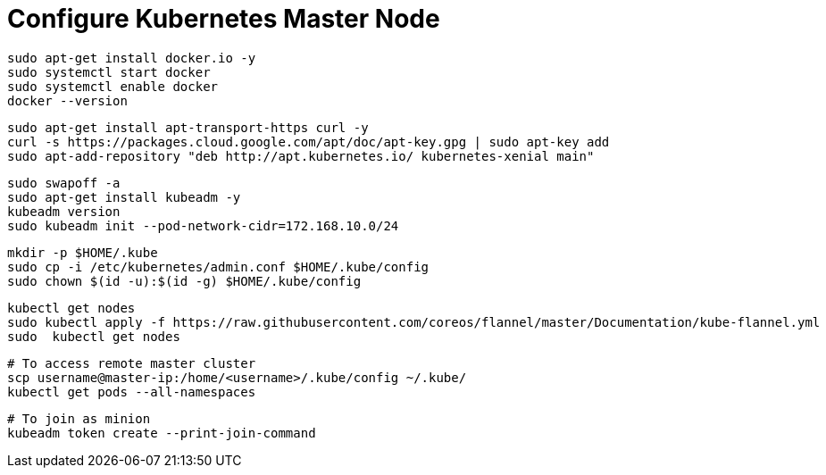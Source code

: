 # Configure Kubernetes Master Node


```
sudo apt-get install docker.io -y
sudo systemctl start docker
sudo systemctl enable docker
docker --version
```

```
sudo apt-get install apt-transport-https curl -y
curl -s https://packages.cloud.google.com/apt/doc/apt-key.gpg | sudo apt-key add
sudo apt-add-repository "deb http://apt.kubernetes.io/ kubernetes-xenial main"
```

```
sudo swapoff -a
sudo apt-get install kubeadm -y
kubeadm version
sudo kubeadm init --pod-network-cidr=172.168.10.0/24
```

```
mkdir -p $HOME/.kube
sudo cp -i /etc/kubernetes/admin.conf $HOME/.kube/config
sudo chown $(id -u):$(id -g) $HOME/.kube/config
```

```
kubectl get nodes
sudo kubectl apply -f https://raw.githubusercontent.com/coreos/flannel/master/Documentation/kube-flannel.yml
sudo  kubectl get nodes
```

```
# To access remote master cluster
scp username@master-ip:/home/<username>/.kube/config ~/.kube/
kubectl get pods --all-namespaces
```

```
# To join as minion
kubeadm token create --print-join-command
```